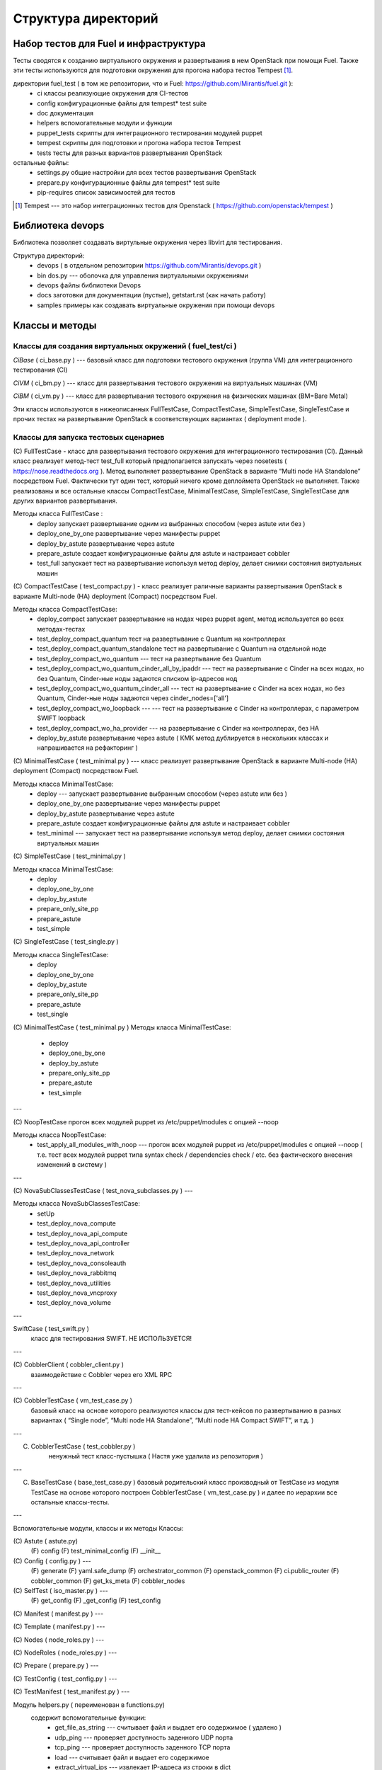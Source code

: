 =====================
Структура директорий
=====================

Набор тестов для Fuel и инфраструктура 
---------------------------------------

Тесты сводятся к созданию виртуального окружения и развертывания в нем OpenStack при помощи Fuel. 
Также эти тесты используются для подготовки окружения для прогона  набора тестов Tempest [1]_.

директории fuel_test  ( в том же репозитории, что и Fuel: https://github.com/Mirantis/fuel.git	 ):
 * ci		классы реализующие окружения для CI-тестов
 * config	конфигурационные файлы для tempest* test suite
 * doc		документация 
 * helpers	вспомогательные модули и функции
 * puppet_tests	скрипты для интеграционного тестирования модулей puppet
 * tempest	скрипты для подготовки и прогона набора тестов Tempest
 * tests	тесты для разных вариантов развертывания OpenStack


остальные файлы:
 * settings.py	общие настройки для всех тестов развертывания OpenStack
 * prepare.py	конфигурационные файлы для tempest* test suite
 * pip-requires	список зависимостей для тестов

.. [1]  Tempest --- это набор интеграционных тестов для Openstack (  https://github.com/openstack/tempest )


Библиотека devops
-----------------

Библиотека позволяет создавать виртульные окружения через libvirt для тестирования.

Структура директорий:
 * devops ( в отдельном репозитории https://github.com/Mirantis/devops.git  )
 * bin	dos.py --- оболочка для управления виртуальными окружениями
 * devops	файлы библиотеки Devops
 * docs	заготовки для документации (пустые), getstart.rst (как начать работу)
 * samples	примеры как создавать виртуальные окружения при помощи devops


Классы и методы
----------------



Классы для создания виртуальных окружений ( fuel_test/ci )  
~~~~~~~~~~~~~~~~~~~~~~~~~~~~~~~~~~~~~~~~~~~~~~~~~~~~~~~~~~~

*CiBase* ( ci_base.py )  --- базовый класс для подготовки тестового окружения (группа VM) для интеграционного тестирования (CI)

*CiVM* ( ci_bm.py  ) ---  класс для развертывания тестового окружения на виртуальных машинах (VM)

*CiBM* ( ci_vm.py ) ---  класс для развертывания тестового окружения на физических машинах (BM=Bare Metal)

Эти классы используются в нижеописанных FullTestCase, CompactTestCase, SimpleTestCase, SingleTestCase и прочих тестах на развертывание OpenStack в соответствующих вариантах ( deployment mode ).





Классы для запуска тестовых сценариев
~~~~~~~~~~~~~~~~~~~~~~~~~~~~~~~~~~~~~

(С) FullTestCase - класс для развертывания тестового окружения для интеграционного тестирования (CI). Данный класс реализует метод-тест test_full который предполагается запускать через nosetests ( https://nose.readthedocs.org ). Метод выполняет развертывание OpenStack в варианте “Multi node HA Standalone” посредством Fuel. Фактически тут один тест, который ничего кроме деплоймета OpenStack не выполняет. Также реализованы и все остальные классы CompactTestCase, MinimalTestCase, SimpleTestCase,  SingleTestCase для других вариантов развертывания.

Методы класса  FullTestCase :
 *  deploy	запускает развертывание одним из выбранных способом (через astute или без )
 *  deploy_one_by_one	развертывание через манифесты puppet
 *  deploy_by_astute	развертывание через astute
 *  prepare_astute	создает конфигурационные файлы для astute и настраивает cobbler
 *  test_full 	запускает тест на развертывание используя метод deploy, делает снимки состояния виртуальных машин



(С) CompactTestCase  (  test_compact.py ) -  класс реализует раличные варианты развертывания OpenStack в варианте Multi-node (HA) deployment (Compact) посредством Fuel.

Методы класса  CompactTestCase:
 * deploy_compact	запускает развертывание на нодах через puppet agent, метод используется во всех методах-тестах 
 * test_deploy_compact_quantum    тест на развертывание с Quantum на контроллерах
 * test_deploy_compact_quantum_standalone тест на развертывание с Quantum на отдельной ноде
 * test_deploy_compact_wo_quantum --- тест на  развертывание без Quantum 
 * test_deploy_compact_wo_quantum_cinder_all_by_ipaddr --- тест на  развертывание с Cinder на всех нодах, но без Quantum, Cinder-ные ноды задаются списком ip-адресов нод
 * test_deploy_compact_wo_quantum_cinder_all --- тест на  развертывание с Cinder на всех нодах, но без Quantum, Cinder-ные ноды задаются через cinder_nodes=['all']
 * test_deploy_compact_wo_loopback --- --- тест на  развертывание с Cinder на контроллерах, с параметром SWIFT loopback
 * test_deploy_compact_wo_ha_provider ---  на  развертывание с Cinder на контроллерах, без HA
 * deploy_by_astute	развертывание через astute ( КМК метод дублируется в нескольких классах и напрашивается на рефакторинг )


(С) MinimalTestCase (  test_minimal.py ) ---  класс реализует развертывание OpenStack в варианте Multi-node (HA) deployment (Compact) посредством Fuel.


Методы класса  MinimalTestCase:
 * deploy --- запускает развертывание выбранным способом (через astute или без )
 * deploy_one_by_one 	развертывание через манифесты puppet
 * deploy_by_astute 	развертывание через astute
 * prepare_astute 	создает конфигурационные файлы для astute и настраивает cobbler
 * test_minimal  ---  запускает тест на развертывание используя метод deploy, делает снимки состояния виртуальных машин


(С) SimpleTestCase  (  test_minimal.py )

Методы класса MinimalTestCase:
 * deploy 
 * deploy_one_by_one 
 * deploy_by_astute 
 * prepare_only_site_pp 
 * prepare_astute 
 * test_simple 


(С) SingleTestCase  (  test_single.py )

Методы класса SingleTestCase:
 * deploy 
 * deploy_one_by_one 
 * deploy_by_astute 
 * prepare_only_site_pp 
 * prepare_astute 
 * test_single 


(С) MinimalTestCase  ( test_minimal.py )
Методы класса     MinimalTestCase:
 * deploy 
 * deploy_one_by_one 
 * deploy_by_astute 
 * prepare_only_site_pp 
 * prepare_astute 
 * test_simple 

---

(С) NoopTestCase	прогон всех модулей puppet из /etc/puppet/modules с опцией --noop

Методы класса    NoopTestCase:
 * test_apply_all_modules_with_noop --- прогон всех модулей puppet из /etc/puppet/modules с опцией --noop ( т.е. тест всех  модулей puppet типа  syntax check / dependencies check / etc. без фактического внесения изменений в систему )

---

(С) NovaSubClassesTestCase ( test_nova_subclasses.py ) ---

Методы класса    NovaSubClassesTestCase:
 * setUp 
 * test_deploy_nova_compute 
 * test_deploy_nova_api_compute 
 * test_deploy_nova_api_controller 
 * test_deploy_nova_network 
 * test_deploy_nova_consoleauth 
 * test_deploy_nova_rabbitmq 
 * test_deploy_nova_utilities 
 * test_deploy_nova_vncproxy 
 * test_deploy_nova_volume 

---

SwiftCase ( test_swift.py )
    класс для тестирования SWIFT.   НЕ ИСПОЛЬЗУЕТСЯ!


---




(С) CobblerClient ( cobbler_client.py ) 
    взаимодействие с Cobbler через его  XML RPC 
 
---

(С) CobblerTestCase ( vm_test_case.py )
    базовый класс на основе которого реализуются классы для тест-кейсов по развертыванию в разных вариантах ( “Single node”, “Multi node HA Standalone”,  “Multi node HA Compact SWIFT”, и т.д. )
 
---

(C) CobblerTestCase ( test_cobbler.py )
     ненужный тест класс-пустышка (  Настя уже удалила из репозитория )
 
---

(C) BaseTestCase ( base_test_case.py )
    базовый родительский класс производный от TestCase из модуля TestCase на основе которого построен  CobblerTestCase ( vm_test_case.py )  и далее по иерархии  все остальные классы-тесты.
 
---

Вспомогательные модули, классы и их методы
Классы:

(С) Astute ( astute.py)
    (F) config
    (F) test_minimal_config 
    (F) __init__	


(С) Config ( config.py ) --- 
    (F) generate
    (F) yaml.safe_dump
    (F) orchestrator_common
    (F) openstack_common
    (F) ci.public_router
    (F) cobbler_common
    (F) get_ks_meta
    (F) cobbler_nodes



(С) SelfTest ( iso_master.py ) --- 
    (F) get_config
    (F) _get_config
    (F) test_config 


(С) Manifest ( manifest.py ) --- 


(С) Template ( manifest.py ) ---
 
(С) Nodes ( node_roles.py  ) --- 

(С) NodeRoles ( node_roles.py  ) --- 

(С) Prepare  ( prepare.py ) --- 

(С) TestConfig  ( test_config.py ) --- 

(С) TestManifest  ( test_manifest.py ) --- 










Модуль  helpers.py ( переименован в functions.py)
   содержит вспомогательные функции:
     *  get_file_as_string --- считывает файл и выдает его содержимое ( удалено )
     *  udp_ping --- проверяет доступность заденного UDP порта
     *  tcp_ping --- проверяет доступность заденного TCP порта
     *  load  ---  считывает файл и выдает его содержимое
     *  extract_virtual_ips ---  извлекает IP-адреса из строки в dict
     *  write_config  ---  записывает конфиг. файл на заданный удаленный хост
     *  retry  ---  повторяет выполнение заданной функции до тех пор пока она не выполнится или истечет число возможных попыток. Между выполнениями делает 1 сек пауза.
     *  install_packages2  ---  устанавливает на заданных хостах пакеты
     *  install_packages  ---  устанавливает на заданном хосте пакеты
     *  update_pms  ---  обновляет метаданные репозиториев на заданных хостах
     *  update_pm  ---  обновляет метаданные репозиториев на заданном хосте
     *  add_nmap  ---  устанавливает пакет nmap на заданном хосте
     *  add_epel_repo_yum  ---  добавляет репозиторий EPEL на хост ( через установку пакета epel-release-6-8.noarch.rpm )
     *  delete_epel_repo_yum  ---   удаляет репозиторий EPEL с заданного хоста 
     *  add_puppet_lab_repo  ---  добавляет репозиторий puppetlabs на хост ( через установку пакета )
     *  remove_puppetlab_repo ---  удаляет репозиторий puppetlabs с хоста
     *  setup_puppet_client  ---  запускает  puppet на заданном хосте
     *  start_puppet_master  ---   запускает  puppet на заданном хосте
     *  start_puppet_agent  ---  запускает  puppet на заданном хосте
     *  request_cerificate  ---  проверяет наличие сертификата на хосте
     *  switch_off_ip_tables  ---  удаляет все правила на хосте ( через iptables -F )
     *  puppet_apply  --- выполняет  puppet apply на  заданном хосте 
     *  setup_puppet_master  ---  настраивает и запускает puppet на заданном хосте 
     *  upload_recipes  ---  загружает модули puppet  в /etc/puppet/modules/ ( через recipes.tar )
     *  upload_keys  ---  загружает ssh-ключи на заданный хост 
     *  change_host_name  ---  задает имя удаленного хоста
     * update_host_name_centos  ---  задает имя удаленного хоста через /etc/sysconfig/network
     * update_host_name_ubuntu  ---  задает имя удаленного хоста через /etc/hostname
     * add_to_hosts  ---  добавляет строчку в /etc/hosts на удаленном хосте
     * check_node_ready  ---  проверяет через cobbler готовность ноды
     * await_node_deploy  ---  проверяет через cobbler доступность ноды
     * build_astute  ---  собирает astute.gem на хосте используя gem и gemspec
     * install_astute  ---  устанавливает astute через gem
     * is_not_essex  ---  проверяет версию OpenStack используя переменные окружения


---



Класс PrepareTempest 
--------------------


Класс PrepareTempestCI
----------------------



